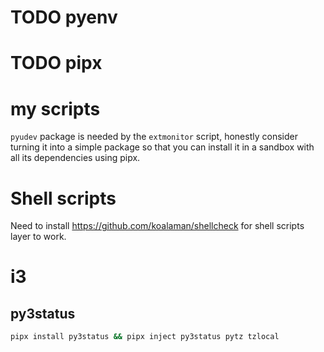 * TODO pyenv
* TODO pipx
* my scripts
  ~pyudev~ package is needed by the ~extmonitor~ script, honestly consider turning it into a simple package so that you can install it in a sandbox with all its dependencies using pipx.
* Shell scripts
  Need to install https://github.com/koalaman/shellcheck for shell scripts layer to work.
* i3
** py3status
   #+begin_src sh
     pipx install py3status && pipx inject py3status pytz tzlocal
   #+end_src
